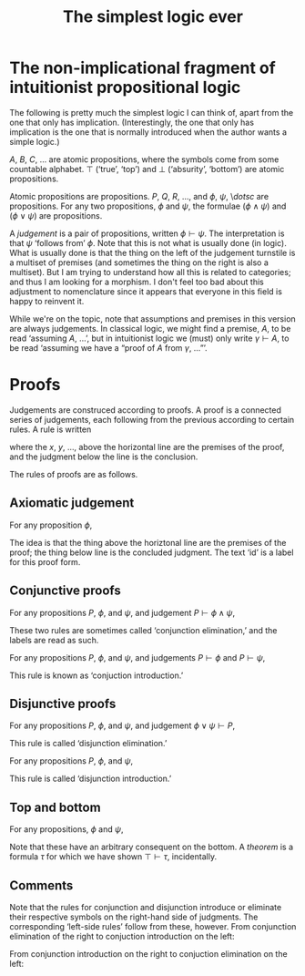 #+title: The simplest logic ever
#+startup: showall
#+options: toc:nil
#+latex_header: \usepackage{ebproof}

* The non-implicational fragment of intuitionist propositional logic

The following is pretty much the simplest logic I can think of, apart from the
one that only has implication. (Interestingly, the one that only has implication
is the one that is normally introduced when the author wants a simple logic.)

$A$, $B$, $C$, $\dotsc$ are atomic propositions, where the symbols come from
some countable alphabet. $\top$ (‘true’, ‘top’) and $\bot$ (‘absurity’,
‘bottom’) are atomic propositions.

Atomic propositions are propositions. $P$, $Q$, $R$, $\dotsc$, and $\phi$,
$\psi$, \$dotsc$ are propositions. For any two propositions, $\phi$ and $\psi$,
the formulae $(\phi\wedge\psi)$ and $(\phi\vee\psi)$ are propositions.

A /judgement/ is a pair of propositions, written $\phi\vdash\psi$. The
interpretation is that $\psi$ ‘follows from’ $\phi$. Note that this is not what
is usually done (in logic). What is usually done is that the thing on the left
of the judgement turnstile is a multiset of premises (and sometimes the thing on
the right is also a multiset). But I am trying to understand how all this is
related to categories; and thus I am looking for a morphism. I don't feel too
bad about this adjustment to nomenclature since it appears that everyone in this
field is happy to reinvent it.

While we're on the topic, note that assumptions and premises in this version are
always judgements. In classical logic, we might find a premise, $A$, to be read
‘assuming $A$, ...’, but in intuitionist logic we (must) only write
$\gamma\vdash A$, to be read ‘assuming we have a “proof of $A$ from $\gamma$,
...”’.  


* Proofs

Judgements are construced according to proofs. A proof is a connected series of
judgements, each following from the previous according to certain rules. A rule
is written
\begin{equation}
  \begin{prooftree}
    \hypo{x}
    \hypo{y}
    \hypo{\dotsc}
    \infer3[label]{\phi\vdash\psi}
  \end{prooftree},
\end{equation}
where the $x$, $y$, $\dotsc$, above the horizontal line are the premises of the proof, and
the judgment below the line is the conclusion.

The rules of proofs are as follows.

** Axiomatic judgement

For any proposition $\phi$,
\begin{equation}
\begin{prooftree}
\infer0[id]{\phi \vdash \phi}
\end{prooftree}.
\end{equation}

The idea is that the thing above the horiztonal line are the premises of the
proof; the thing below line is the concluded judgment. The text ‘id’ is a label
for this proof form.


** Conjunctive proofs

For any propositions $P$, $\phi$, and $\psi$, and judgement $P \vdash \phi\wedge\psi$,
\begin{equation}
  \begin{prooftree}
    \hypo{P \vdash \phi\wedge\psi}
    \infer1[$\wedge_\text{E1}$]{P \vdash \phi}
  \end{prooftree}
  \qquad\text{and}\qquad
  \begin{prooftree}
    \hypo{P \vdash \phi\wedge\psi}
    \infer1[$\wedge_\text{E2}$]{P \vdash \psi}
  \end{prooftree}.
\end{equation}
These two rules are sometimes called ‘conjunction elimination,’ and the labels are read
as such.

For any propositions $P$, $\phi$, and $\psi$, and judgements $P \vdash \phi$ and
$P \vdash \psi$,
\begin{equation}
  \begin{prooftree}
    \hypo{P \vdash \phi}
    \hypo{P \vdash \psi}
    \infer2[$\wedge_\text{I}$]{P \vdash \phi\wedge\psi}
  \end{prooftree}.
 \end{equation}
This rule is known as ‘conjuction introduction.’

** Disjunctive proofs

For any propositions $P$, $\phi$, and $\psi$, and judgement 
$\phi\vee\psi \vdash P$,
\begin{equation}
  \begin{prooftree}
    \hypo{\phi \vdash Q}
    \hypo{\psi \vdash Q}
    \hypo{P \vdash \phi\vee\psi}
    \infer3[$\vee_\text{E}$]{P\vdash Q}
  \end{prooftree}.
 \end{equation}
This rule is called ‘disjunction elimination.’

For any propositions $P$, $\phi$, and $\psi$, 
\begin{equation}
  \begin{prooftree}
    \hypo{P \vdash \phi}
    \infer1[$\vee_\text{I1}$]{P \vdash \phi\vee\psi}
  \end{prooftree}
  \qquad\text{and}\qquad
  \begin{prooftree}
    \hypo{P \vdash \psi}.
    \infer1[$\vee_\text{I2}$]{P \vdash \phi\vee\psi}
  \end{prooftree}.
\end{equation}
This rule is called ‘disjunction introduction.’

** Top and bottom

For any propositions, $\phi$ and $\psi$,
\begin{equation}
  \begin{prooftree}
    \hypo{\phi \vdash \bot}
    \infer1[$\bot$]{\phi \vdash \psi},
  \end{prooftree}
  \qquad\text{and}\qquad
  \begin{prooftree}
    \hypo{\top \vdash \phi}
    \infer1[$\top$]{\psi \vdash \phi},
  \end{prooftree}
\end{equation}  
Note that these have an arbitrary consequent on the bottom. A
/theorem/ is a formula $\tau$ for which we have shown $\top\vdash\tau$,
incidentally. 

** Comments

Note that the rules for conjunction and disjunction introduce or eliminate their
respective symbols on the right-hand side of judgments. The corresponding
‘left-side rules’ follow from these, however.
From conjunction elimination of the right to conjuction introduction on the left:
\begin{equation*}
  \begin{prooftree}
    \infer0[id]{\phi\wedge\psi \vdash \phi\wedge\psi}
    \infer1[$\wedge_\text{E}$]{\phi\wedge\psi \vdash \phi}
  \end{prooftree}
  \quad\implies\quad
  \begin{prooftree}
    \infer0{\phi\wedge\psi \vdash \phi}
  \end{prooftree}
\end{equation*}

From conjunction introduction on the right to conjuction elimination on the
left:
\begin{equation*}
  \begin{prooftree}
    \hypo{
    \infer0[id]{\phi\wedge\psi \vdash \phi\wedge\psi}
    \infer1[$\wedge_\text{E}$]{\phi\wedge\psi \vdash \phi}
  \end{prooftree}
  \quad\implies\quad
  \begin{prooftree}
    \infer0{\phi \vdash P}
  \end{prooftree}
\end{equation*}

